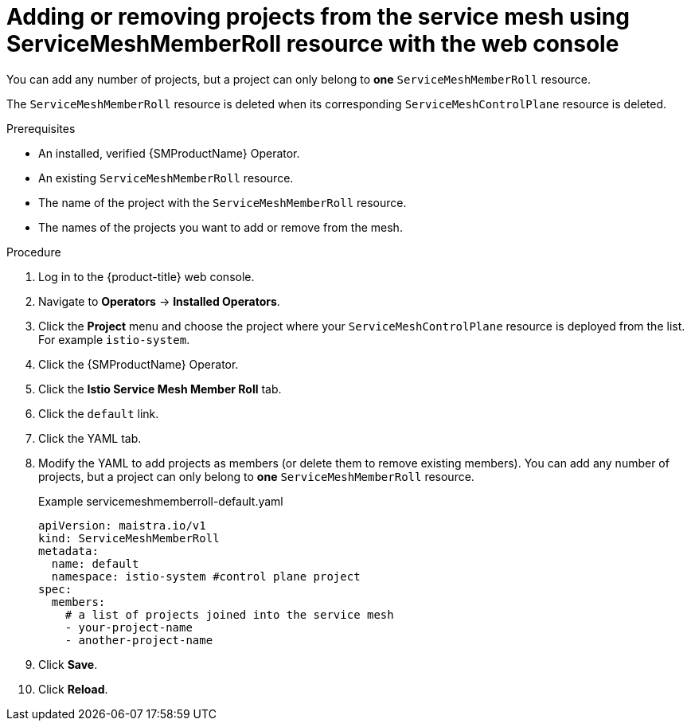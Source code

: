 // Module included in the following assemblies:
//
// * service_mesh/v2x/installing-ossm.adoc

:_content-type: PROCEDURE
[id="ossm-add-project-member-roll-recourse-console_{context}"]
= Adding or removing projects from the service mesh using ServiceMeshMemberRoll resource with the web console

You can add any number of projects, but a project can only belong to *one* `ServiceMeshMemberRoll` resource.

The `ServiceMeshMemberRoll` resource is deleted when its corresponding `ServiceMeshControlPlane` resource is deleted.

.Prerequisites
* An installed, verified {SMProductName} Operator.
* An existing `ServiceMeshMemberRoll` resource.
* The name of the project with the `ServiceMeshMemberRoll` resource.
* The names of the projects you want to add or remove from the mesh.

.Procedure

. Log in to the {product-title} web console.

. Navigate to *Operators* -> *Installed Operators*.

. Click the *Project* menu and choose the project where your `ServiceMeshControlPlane` resource is deployed from the list. For example `istio-system`.

. Click the {SMProductName} Operator.

. Click the *Istio Service Mesh Member Roll* tab.

. Click the `default` link.

. Click the YAML tab.

. Modify the YAML to add projects as members (or delete them to remove existing members). You can add any number of projects, but a project can only belong to *one* `ServiceMeshMemberRoll` resource.
+
.Example servicemeshmemberroll-default.yaml
[source,yaml]
----
apiVersion: maistra.io/v1
kind: ServiceMeshMemberRoll
metadata:
  name: default
  namespace: istio-system #control plane project
spec:
  members:
    # a list of projects joined into the service mesh
    - your-project-name
    - another-project-name
----

. Click *Save*.

. Click *Reload*.